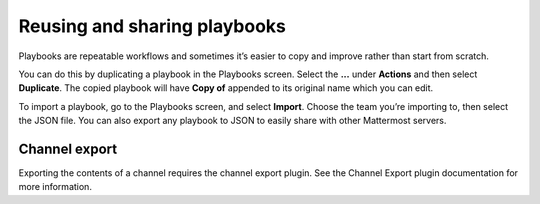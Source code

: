 Reusing and sharing playbooks
=============================

Playbooks are repeatable workflows and sometimes it’s easier to copy and improve rather than start from scratch. 

You can do this by duplicating a playbook in the Playbooks screen. Select the **...** under **Actions** and then select **Duplicate**. The copied playbook will have **Copy of** appended to its original name which you can edit.

To import a playbook, go to the Playbooks screen, and select **Import**. Choose the team you’re importing to, then select the JSON file. You can also export any playbook to JSON to easily share with other Mattermost servers.

Channel export
^^^^^^^^^^^^^^

Exporting the contents of a channel requires the channel export plugin. See the Channel Export plugin documentation for more information.
